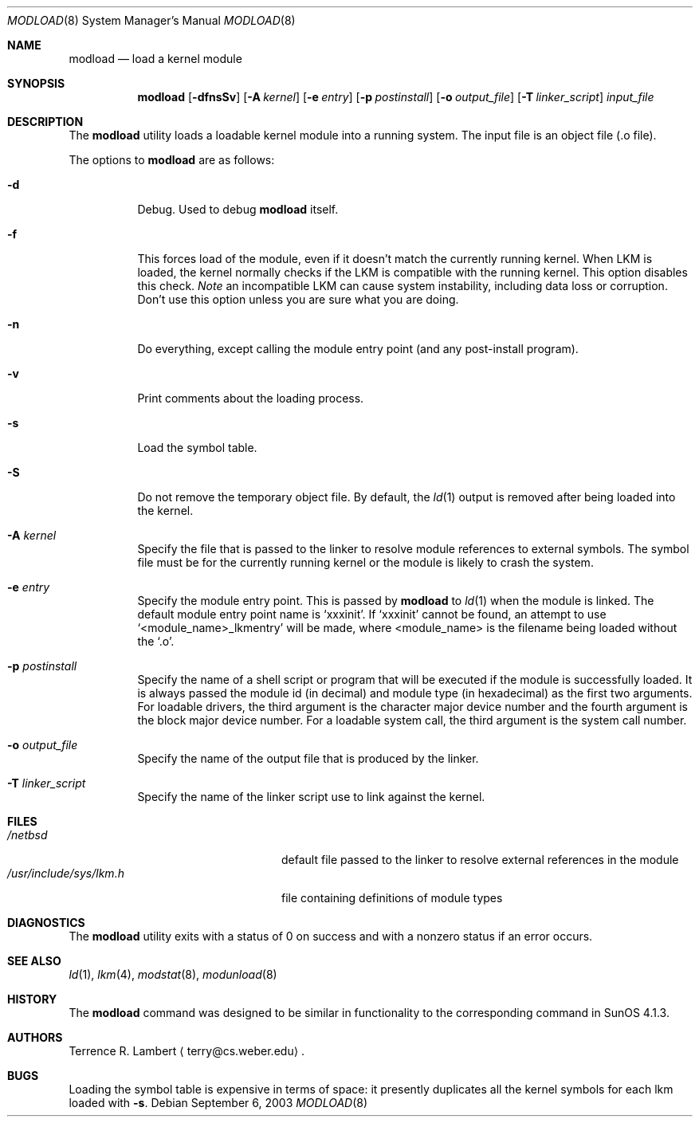.\" $NetBSD: modload.8,v 1.25 2003/09/06 20:09:26 wiz Exp $
.\"
.\" Copyright (c) 1993 Christopher G. Demetriou
.\" All rights reserved.
.\"
.\" Redistribution and use in source and binary forms, with or without
.\" modification, are permitted provided that the following conditions
.\" are met:
.\" 1. Redistributions of source code must retain the above copyright
.\"    notice, this list of conditions and the following disclaimer.
.\" 2. Redistributions in binary form must reproduce the above copyright
.\"    notice, this list of conditions and the following disclaimer in the
.\"    documentation and/or other materials provided with the distribution.
.\" 3. All advertising materials mentioning features or use of this software
.\"    must display the following acknowledgement:
.\"          This product includes software developed for the
.\"          NetBSD Project.  See http://www.NetBSD.org/ for
.\"          information about NetBSD.
.\" 4. The name of the author may not be used to endorse or promote products
.\"    derived from this software without specific prior written permission.
.\"
.\" THIS SOFTWARE IS PROVIDED BY THE AUTHOR ``AS IS'' AND ANY EXPRESS OR
.\" IMPLIED WARRANTIES, INCLUDING, BUT NOT LIMITED TO, THE IMPLIED WARRANTIES
.\" OF MERCHANTABILITY AND FITNESS FOR A PARTICULAR PURPOSE ARE DISCLAIMED.
.\" IN NO EVENT SHALL THE AUTHOR BE LIABLE FOR ANY DIRECT, INDIRECT,
.\" INCIDENTAL, SPECIAL, EXEMPLARY, OR CONSEQUENTIAL DAMAGES (INCLUDING, BUT
.\" NOT LIMITED TO, PROCUREMENT OF SUBSTITUTE GOODS OR SERVICES; LOSS OF USE,
.\" DATA, OR PROFITS; OR BUSINESS INTERRUPTION) HOWEVER CAUSED AND ON ANY
.\" THEORY OF LIABILITY, WHETHER IN CONTRACT, STRICT LIABILITY, OR TORT
.\" (INCLUDING NEGLIGENCE OR OTHERWISE) ARISING IN ANY WAY OUT OF THE USE OF
.\" THIS SOFTWARE, EVEN IF ADVISED OF THE POSSIBILITY OF SUCH DAMAGE.
.\"
.\" <<Id: LICENSE,v 1.2 2000/06/14 15:57:33 cgd Exp>>
.\"
.Dd September 6, 2003
.Dt MODLOAD 8
.Os
.Sh NAME
.Nm modload
.Nd load a kernel module
.Sh SYNOPSIS
.Nm
.Op Fl dfnsSv
.Op Fl A Ar kernel
.Op Fl e Ar entry
.Op Fl p Ar postinstall
.Op Fl o Ar output_file
.Op Fl T Ar linker_script
.Ar input_file
.Sh DESCRIPTION
The
.Nm
utility loads a loadable kernel module into a running system.
The input file is an object file (.o file).
.Pp
The options to
.Nm
are as follows:
.Bl -tag -width indent
.It Fl d
Debug.
Used to debug
.Nm
itself.
.It Fl f
This forces load of the module, even if it doesn't match the
currently running kernel.
When LKM is loaded, the kernel normally checks if the LKM is
compatible with the running kernel.
This option disables this check.
.Em Note
an incompatible LKM can cause system instability, including data
loss or corruption.
Don't use this option unless you are sure what you are doing.
.It Fl n
Do everything, except calling the module entry point (and any
post-install program).
.It Fl v
Print comments about the loading process.
.It Fl s
Load the symbol table.
.It Fl S
Do not remove the temporary object file.
By default, the
.Xr ld 1
output is removed after being loaded into the kernel.
.It Fl A Ar kernel
Specify the file that is passed to the linker
to resolve module references to external symbols.
The symbol file must be for the currently running
kernel or the module is likely to crash the system.
.It Fl e Ar entry
Specify the module entry point.
This is passed by
.Nm
to
.Xr ld 1
when the module is linked.
The default module entry point name is `xxxinit'.
If `xxxinit' cannot be found, an attempt to
use `\*[Lt]module_name\*[Gt]_lkmentry' will be made, where
\*[Lt]module_name\*[Gt] is the filename being loaded without the `.o'.
.It Fl p Ar postinstall
Specify the name of a shell script or program that will
be executed if the module is successfully loaded.
It is always passed the module id (in decimal) and module
type (in hexadecimal) as the first two arguments.
For loadable drivers, the third argument is the character major device number
and the fourth argument is the block major device number.
For a loadable system call, the third argument is the system call number.
.It Fl o Ar output_file
Specify the name of the output file that is produced by the linker.
.It Fl T Ar linker_script
Specify the name of the linker script use to link against the kernel.
.El
.Sh FILES
.Bl -tag -width /usr/include/sys/lkm.h -compact
.It Pa /netbsd
default file passed to the linker to resolve external
references in the module
.It Pa /usr/include/sys/lkm.h
file containing definitions of module types
.\" .It Pa output file.
.\" default output file name
.El
.Sh DIAGNOSTICS
The
.Nm
utility exits with a status of 0 on success
and with a nonzero status if an error occurs.
.Sh SEE ALSO
.Xr ld 1 ,
.Xr lkm 4 ,
.Xr modstat 8 ,
.Xr modunload 8
.Sh HISTORY
The
.Nm
command was designed to be similar in functionality
to the corresponding command in
.Tn "SunOS 4.1.3" .
.Sh AUTHORS
.An Terrence R. Lambert
.Aq terry@cs.weber.edu .
.Sh BUGS
Loading the symbol table is expensive in terms of space:
it presently duplicates all the kernel symbols for each lkm loaded
with
.Fl s .
